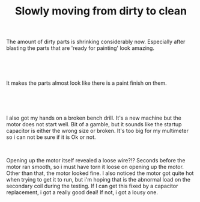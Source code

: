 #+layout: post
#+title: Slowly moving from dirty to clean
#+tags: cobra donor-parts tools
#+status: publish
#+type: post
#+published: true

#+BEGIN_HTML

<p>The amount of dirty parts is shrinking considerably now. Especially after blasting the parts that are 'ready for painting' look amazing.</p>
<p style="text-align: center"><br /></p>
<p style="text-align: center"><a href="http://www.flickr.com/photos/96151162@N00/2669211152/"><img src="http://farm4.static.flickr.com/3104/2669211152_6f9477eac3.jpg" class="flickr" alt="" /></a><br /></p>
<p>It makes the parts almost look like there is a paint finish on them.</p>
<p style="text-align: center"><br /></p>
<p style="text-align: center"><a href="http://www.flickr.com/photos/96151162@N00/2669212810/"><img src="http://farm4.static.flickr.com/3131/2669212810_4e3441b0b9.jpg" class="flickr" alt="" /></a><br /></p>
<p>I also got my hands on a broken bench drill. It's a new machine but the motor does not start well. Bit of a gamble, but it sounds like the startup capacitor is either the wrong size or broken. It's too big for my multimeter so i can not be sure if it is Ok or not.</p>
<p style="text-align: center"><a href="http://www.flickr.com/photos/96151162@N00/2669964195/"><img src="http://farm4.static.flickr.com/3263/2669964195_5d254f59c5.jpg" class="flickr portrait" alt="" /></a><br /></p>
<p>Opening up the motor itself revealed a loose wire?!? Seconds before the motor ran smooth, so i must have torn it loose on opening up the motor. Other than that, the motor looked fine. I also noticed the motor got quite hot when trying to get it to run, but i'm hoping that is the abnormal load on the secondary coil during the testing. If I can get this fixed by a capacitor replacement, i got a really good deal! If not, i got a lousy one.</p>

#+END_HTML
